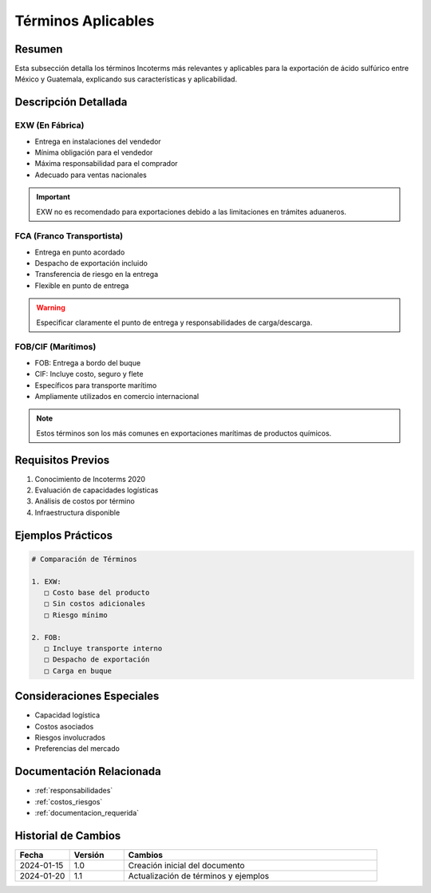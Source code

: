 .. _terminos_aplicables:

===================
Términos Aplicables
===================

.. meta::
   :description: Términos Incoterms aplicables para la exportación de ácido sulfúrico entre México y Guatemala
   :keywords: incoterms, EXW, FCA, FOB, CIF, exportación, términos comerciales

Resumen
=======

Esta subsección detalla los términos Incoterms más relevantes y aplicables para la exportación de ácido sulfúrico entre México y Guatemala, explicando sus características y aplicabilidad.

Descripción Detallada
===================

EXW (En Fábrica)
-------------

* Entrega en instalaciones del vendedor
* Mínima obligación para el vendedor
* Máxima responsabilidad para el comprador
* Adecuado para ventas nacionales

.. important::
   EXW no es recomendado para exportaciones debido a las limitaciones en trámites aduaneros.

FCA (Franco Transportista)
----------------------

* Entrega en punto acordado
* Despacho de exportación incluido
* Transferencia de riesgo en la entrega
* Flexible en punto de entrega

.. warning::
   Especificar claramente el punto de entrega y responsabilidades de carga/descarga.

FOB/CIF (Marítimos)
---------------

* FOB: Entrega a bordo del buque
* CIF: Incluye costo, seguro y flete
* Específicos para transporte marítimo
* Ampliamente utilizados en comercio internacional

.. note::
   Estos términos son los más comunes en exportaciones marítimas de productos químicos.

Requisitos Previos
================

1. Conocimiento de Incoterms 2020
2. Evaluación de capacidades logísticas
3. Análisis de costos por término
4. Infraestructura disponible

Ejemplos Prácticos
================

.. code-block:: text

   # Comparación de Términos
   
   1. EXW:
      □ Costo base del producto
      □ Sin costos adicionales
      □ Riesgo mínimo
   
   2. FOB:
      □ Incluye transporte interno
      □ Despacho de exportación
      □ Carga en buque

Consideraciones Especiales
=======================

* Capacidad logística
* Costos asociados
* Riesgos involucrados
* Preferencias del mercado

Documentación Relacionada
======================

* :ref:`responsabilidades`
* :ref:`costos_riesgos`
* :ref:`documentacion_requerida`

Historial de Cambios
==================

.. list-table::
   :header-rows: 1
   :widths: 15 15 70

   * - Fecha
     - Versión
     - Cambios
   * - 2024-01-15
     - 1.0
     - Creación inicial del documento
   * - 2024-01-20
     - 1.1
     - Actualización de términos y ejemplos 